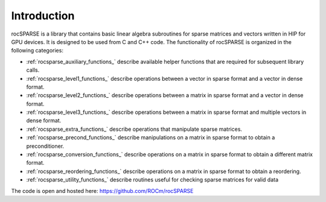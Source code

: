 Introduction
============

rocSPARSE is a library that contains basic linear algebra subroutines for sparse matrices and vectors written in HIP for GPU devices. It is designed to be used from C and C++ code. The functionality of rocSPARSE is organized in the following categories:

* :ref:`rocsparse_auxiliary_functions_` describe available helper functions that are required for subsequent library calls.
* :ref:`rocsparse_level1_functions_` describe operations between a vector in sparse format and a vector in dense format.
* :ref:`rocsparse_level2_functions_` describe operations between a matrix in sparse format and a vector in dense format.
* :ref:`rocsparse_level3_functions_` describe operations between a matrix in sparse format and multiple vectors in dense format.
* :ref:`rocsparse_extra_functions_` describe operations that manipulate sparse matrices.
* :ref:`rocsparse_precond_functions_` describe manipulations on a matrix in sparse format to obtain a preconditioner.
* :ref:`rocsparse_conversion_functions_` describe operations on a matrix in sparse format to obtain a different matrix format.
* :ref:`rocsparse_reordering_functions_` describe operations on a matrix in sparse format to obtain a reordering.
* :ref:`rocsparse_utility_functions_` describe routines useful for checking sparse matrices for valid data

The code is open and hosted here: https://github.com/ROCm/rocSPARSE
